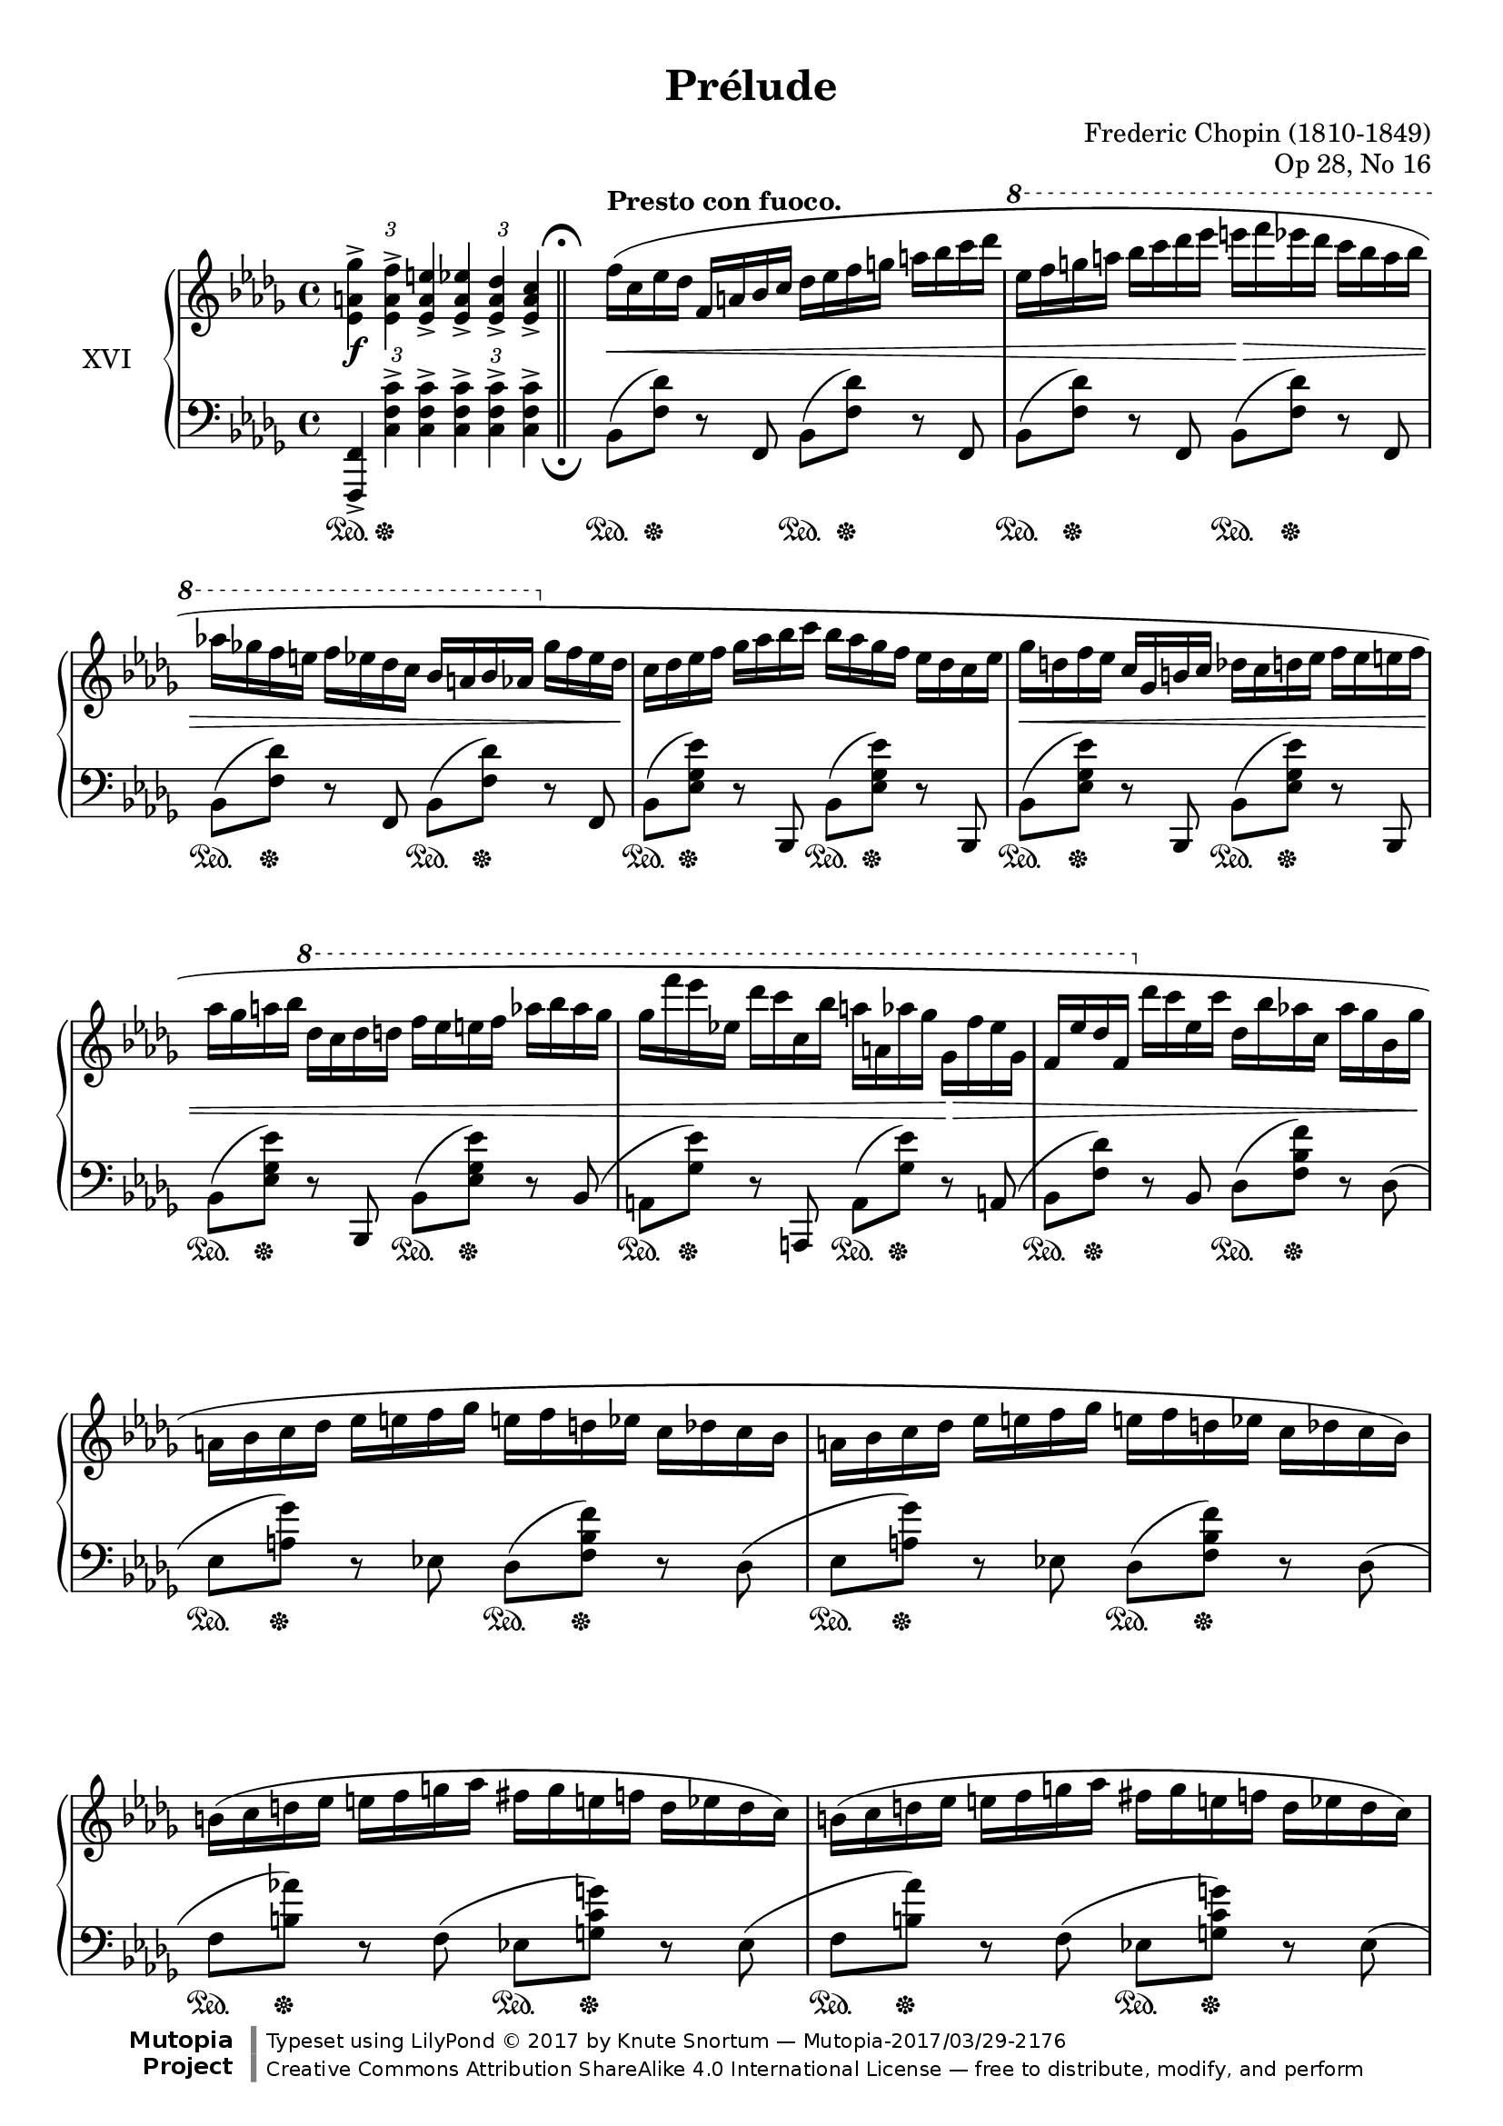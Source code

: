 %...+....1....+....2....+....3....+....4....+....5....+....6....+....7....+....

\version "2.19.56"
\language "english"

\header {
  title = "Prélude"
  composer = "Frederic Chopin (1810-1849)"
  opus = "Op 28, No 16"
  date = "1837"
  style = "Romantic"
  source = "CFEO, http://www.chopinonline.ac.uk/cfeo/browse/pageview/73657/"
  
  maintainer = "Knute Snortum"
  maintainerEmail = "knute (at) snortum (dot) net"
  license = "Creative Commons Attribution-ShareAlike 4.0"
  
  mutopiatitle = "Prélude 16"
  mutopiaopus = "Op 28, No 16"
  mutopiacomposer = "ChopinFF"
  mutopiainstrument = "Piano"

 footer = "Mutopia-2017/03/29-2176"
 copyright = \markup {\override #'(font-name . "DejaVu Sans, Bold") \override #'(baseline-skip . 0) \right-column {\with-url #"http://www.MutopiaProject.org" {\abs-fontsize #9  "Mutopia " \concat {\abs-fontsize #12 \with-color #white \char ##x01C0 \abs-fontsize #9 "Project "}}}\override #'(font-name . "DejaVu Sans, Bold") \override #'(baseline-skip . 0 ) \center-column {\abs-fontsize #11.9 \with-color #grey \bold {\char ##x01C0 \char ##x01C0 }}\override #'(font-name . "DejaVu Sans,sans-serif") \override #'(baseline-skip . 0) \column { \abs-fontsize #8 \concat {"Typeset using " \with-url #"http://www.lilypond.org" "LilyPond " \char ##x00A9 " 2017 " "by " \maintainer " " \char ##x2014 " " \footer}\concat {\concat {\abs-fontsize #8 { \with-url #"http://creativecommons.org/licenses/by-sa/4.0/" "Creative Commons Attribution ShareAlike 4.0 International License "\char ##x2014 " free to distribute, modify, and perform" }}\abs-fontsize #13 \with-color #white \char ##x01C0 }}}
 tagline = ##f
}

staffUp   = \change Staff = "upper"
staffDown = \change Staff = "lower"

sd = \sustainOn 
su = \sustainOff 

doubleFermatas = {
  \override Score.RehearsalMark.break-visibility = #begin-of-line-invisible
  \override Staff.RehearsalMark.direction = #DOWN
  \override Staff.RehearsalMark.rotation = #'(180 0 0)
  \mark \markup { \musicglyph #"scripts.ufermata" }
}

spaceFromBarLine = {
  \once \override Score.BarLine.space-alist.next-note = #'(fixed-space . 3.2)
}

global = {
  \key bf \minor
  \time 4/4
  \accidentalStyle piano
  \omit TupletBracket
}

rightHand = \relative {
  \global
  \clef treble
  \set Score.tempoHideNote = ##t
  \tempo 4 = 120
  \oneVoice
  
  \tag #'layout {
    \tupletUp
    \tuplet 3/2 2 { <ef' a gf'>4-> <ef a f'>-> <ef a e'>->
      <ef a ef'>-> <ef a df>-> <ef a c>-> }
  }
  \tag #'midi { % Fake fermata 
    \tuplet 3/2 2 { <ef a gf'>4 <ef a f'> <ef a e'>
      <ef a ef'> <ef a df> \tempo 4 = 60 <ef a c>8 r }
  }
  
  \bar "||"

  \tempo "Presto con fuoco." 4 = 160
  \spaceFromBarLine
  | f'16 ( c ef df  f, a bf c  df ef f g  a bf c df 
  \ottava 1
  | ef16 f g a  bf c df ef  e f ef df  c bf a bf
  | af16 gf f e  f ef df c  bf a bf af  \ottava 0 gf f ef df 
  | c16 df ef f  gf af bf c  bf af gf f  ef df c ef
  | gf16 d f ef   c gf b c  df c d ef  f ef e f
  | af16 gf a bf  \ottava 1 df c df d  f ef e f  af bf af gf
  | gf16 f' ef ef, df' c c, bf' a a, af' gf  gf, f' ef gf, 
  | f16 ef' df f,  \ottava 0 df' c ef, c'  df, bf' af c,  af' gf bf, gf' 
  
  \barNumberCheck 10
  | a,16 bf c df  ef e f gf  e f d ef  c df c bf
  | a16 bf c df  ef e f gf  e f d ef  c df c bf )
  | b16 ( c d ef  e f g af  fs g e f  d ef d c )
  | b16 ( c d ef  e f g af  fs g e f  d ef d c )
  | df16 ( ef f gf  af bf b c  cs d f ef  c a gf ef 
  | df16 ef f  gf af bf b c  df c ef df  bf g e df
  | c16 df d ef  e f gf g  af a c bf  gf f ef df
  | c16 bf a c  gf f e f  gf f bf a  df c af' gf
  
  \barNumberCheck 18
  | f16 c ef df  f, a bf c  df ef f g  a bf c df 
  \ottava 1
  | ef16 f g a  bf c df ef  e f ef df  c bf a bf
  | af16 gf f e  f ef df c  bf a bf af  \ottava 0 gf f ef df 
  | c16 df ef f  gf af bf c  bf af gf f  ef df c ef
  | gf16 d ff ef  c gf b c  df c d ef  ff ef e f
  | af16 gf b c  \ottava 1 df c d ef  f ef e f  af bf af g 
  | gf16 f' ef gf,  ef' df f, df'  c ef, c' bf  df, bf' af c,
  | af'16 gf bf, gf'  f af, f' ef  gf, ef' df f, \ottava 0 bf af f df )
  
  \barNumberCheck 26
  | c16 ( df ef e  f gf af bff  g af ef ff  af, ff' ef df )
  | c16 ( df ef e  f gf af bff  g af ef ff  af, ff' df cf )
  | as16 ( b cs d  ds e fs g  es fs ds e  cs d b a )
  | gs16 ( a b c  cs d e f  ds e cs d  b c b a 
  | gs16 a df c  bf a gf' f  ef df c' bf  af gf f ef
  | df16 c bf' af gf f ef df  c bf af' gf  f ef df c 
  | bf16 a af g  a g gf f  g gf f e  gf f e ef
  | f16 e ef d  e ef d df  ef d df c  ef df c bf )
  
  \barNumberCheck 34
  | a16 ( bf c df  ef e f gf  ef f d ef  c df c bf )
  | a16 ( bf c df  ef e f gf  ef f d ef  c df c bf )
  | c16 ( df ef f  gf c bf c,  bf c df ef  f c' bf gf )
  | e16 ( f gf f  bf a gf' f  ef df bf f  ef df bf f )
  | a16 ( bf c df  ef e f gf  ef f d ef  c df c bf )
  | a16 ( bf c df  ef e f gf  ef f d ef  c df c bf )
  | cf16 ( df ef ff  gf af bf cf  df ef ff gf  af bf ef df 
  | ff16 ef cf af  gf ef cf af  \stemUp gf ef cf \staffDown af  gf ef cf af ) 
  
  \barNumberCheck 42
  | e16 ^( f bf a  gf f df' c  bf a gf' f  df c bf' a
  | gf f df' c  \staffUp bf a gf' f  df c bf' a  gf f df' c
  | \stemDown bf a gf' f  df c bf' a  gf f df' c  bf a gf' f
  | \ottava 1 df16 c bf' a  gf f df' c f8 ) r \ottava 0 <ef,,, a f'>4
  | <bf' bf'>4 r r2
  |
  
  \bar "|."
}

leftHand = \relative {
  \global
  \clef bass
  \oneVoice
  
  \tag #'layout {
    \tupletUp
    \tuplet 3/2 2 { <f,, f'>4-> <c'' f c'>-> q-> q-> q-> q-> }
  }
  
  \tag #'midi {
    \tuplet 3/2 2 { <f,, f'>4 <c'' f c'> q q q q8 r }
  }
  
  \doubleFermatas
  \spaceFromBarLine
  | bf8 ( <f' df'> ) r f, bf ( <f' df'> ) r f,
  | bf8 ( <f' df'> ) r f, bf ( <f' df'> ) r f,
  | bf8 ( <f' df'> ) r f, bf ( <f' df'> ) r f,
  | bf8 ( <ef gf ef'> ) r bf, bf' ( <ef gf ef'> ) r bf,
  | bf'8 ( <ef gf ef'> ) r bf, bf' ( <ef gf ef'> ) r bf,
  | bf'8 ( <ef gf ef'> ) r bf, bf' ( <ef gf ef'> ) r bf (
  | a8 <gf' ef'> ) r a,, a' ( <gf' ef'> ) r a, (
  | bf8 <f' df'> ) r bf, df ( <f bf f'> ) r df (
  
  \barNumberCheck 10
  | ef8 <a gf'> ) r ef df ( < f bf f'> ) r df (
  | ef8 <a gf'> ) r ef df ( < f bf f'> ) r df (
  | f8 <b af'> ) r f ( ef <g c g'> ) r ef (
  | f8 <b af'> ) r f ( ef <g c g'> ) r ef (
  | f8 <af df af'> ) r f ( gf <a c a'> ) r gf (
  | f8 <af df af'> ) r f e ( <bf' df g> ) r e, (
  | ef8 <a c gf'> ) r ef ( df < f bf f'> ) r4
  | f,8 r <c' f a ef'>4 \arpeggio r r
  
  \barNumberCheck 18
  | <bf, bf'>8 <df' f df'> r <f,, f'> ( <bf bf'>8 ) <df' f df'> r <f,, f'> (
  | <bf bf'>8 ) <df' f df'> r <f,, f'> ( <bf bf'>8 ) <df' f df'> r <f,, f'> (
  | <bf bf'>8 ) <df' f df'> r <f,, f'> ( <bf bf'>8 ) <df' f df'> r <f,, f'> (
  | <bf bf'>8 ) <ef' gf ef'> r <f,, f'> ( <bf bf'>8 ) <ef' gf ef'> r <f,, f'>(
  | <bff bff'>8 ) <ef' gf ef'> r <ef,, ef'> ( 
    <bff' bff'>8 ) <ef' gf ef'> r <ef,, ef'> (
  | <bff' bff'>8 ) <ef' gf ef'> r <ef,, ef'> ( 
    <bff' bff'>8 ) <ef' gf ef'> r <ef,, ef'> (
  | <af af'>8 ) <ef'' c' gf'> r <ef,, ef'> ( <af af'> ) <ef'' c' gf'> r af,, (
  | af'8 ) <f' df' f> r af,, ( af' ) <f' df'> r af,, 
  
  \barNumberCheck 26
  | af'8 ( <ef' gf c> ) r af,, af' ( <ff' df'> ) r af,,
  | af'8 ( <ef' gf c> ) r af, ( df <ff df'> ) r g, (
  | fs8 <fs' as e'> ) r fs,, ( fs' <fs' b d> ) r f, (
  | e8 <e' gs d'> ) r e,, ( e' <e' a c> ) r <e,, e'>
  | <f f'>8 r <c'' f ef'>4 \arpeggio <bf f' df'> 
    \arpeggio <ef bf' gf'> \arpeggio
  | <af, gf' c>4 \arpeggio <df af' f'> \arpeggio
    <gf, df' bf'> \arpeggio <c gf' ef'> \arpeggio
  | <df f bf df>4 <ef gf bf c> r gf16 ( f e ef
  | f16 e ef d  e ef d df  ef d df c  ef df c bf )
  
  \barNumberCheck 34
  | ef,8 ( <a gf'> ) r ef ( df <bf' f'> ) r df, (
  | ef8 <a gf'> ) r ef ( df <bf' f'> ) r df, (
  | ef8 <bf' gf'> ) r ef, ( f <df' bf'> ) r f,, (
  | f'8 <ef' a> ) r f, ( bf <f' df'> ) r df, (
  | ef8 <a gf'> ) r ef ( df <bf' f'> ) r df, (
  | ef8 <a gf'> ) r ef ( df <bf' f'> ) r df, 
  | <ef cf' gf'>4 r <ef' gf cf gf'> ( <df gf bf ff'>
  |
    <<
      { \voiceThree ef'2 ) s2 }
      \new Voice { \voiceFour <cf, gf'>4 \oneVoice r r2 }
    >>
  
  \barNumberCheck 42
  | \stemDown e,,16 _( f bf a  gf f df' c  bf a gf' f  df c bf' a
  | gf f df' c  bf a gf' f  df c bf' a  gf f df' c
  | bf a gf' f  \clef treble \stemNeutral df c bf' a  gf f df' c  bf a gf' f
  | df16 c bf' a  gf f df' c f8 ) r \clef bass <f,,,, f'>4
  | \slurDown \acciaccatura { bf,8 } <bf' f' df'>4 \oneVoice r r2
}

pedal = {
  \omit TupletBracket
  | \tuplet 3/2 { s4 \sd s \su s } s2
  | \repeat unfold 8 { s8 \sd s \su s4 s8 \sd s \su s4 }
  
  \barNumberCheck 10
  | \repeat unfold 7 { s8 \sd s \su s4 s8 \sd s \su s4 }
  | s2. \sd <> \su s4
  
  \barNumberCheck 18
  | \repeat unfold 8 { s8 \sd s \su s4 s8 \sd s \su s4 }
  
  \barNumberCheck 26
  | \repeat unfold 4 { s8 \sd s \su s4 s8 \sd s \su s4 }
  | s4 \sd s8 s \su s8. \sd s16 \su s8. \sd s16 \su
  | s8. \sd s16 \su s8. \sd s16 \su s8. \sd s16 \su s8. \sd s16 \su
  | s1
  | s1
  
  \barNumberCheck 34
  | \repeat unfold 6 { s8 \sd s \su s4 s8 \sd s \su s4 }
  | s2 \sd s8 s \su s8. \sd s16 \su
  | s2 \sd s4 <> \su s
  
  \barNumberCheck 42
  | s1
  | s1
  | s4 s \sd s2
  | s2. s4 \su
  | s2. \sd s4 \su
  |
}

dynamics = {
  | s1 \f
  | s1 \<
  | s2 s \>
  | s1 <> \!
  | s1
  | s1 \<
  | s1
  | s2 s4 s \>
  | s1 <> \!
  
  \barNumberCheck 10
  | s1 * 4
  | \repeat unfold 3 { s2 s \> <> \! }
  | s4 s \< s2
  
  \barNumberCheck 18
  | s2 \ff s \<
  | s2 <> \! s
  | s1 \>
  | s2 \< <> \! s
  | s2 s2 \<
  | s1
  | s1 \>
  | s1
  
  \barNumberCheck 26
  | \repeat unfold 3 { s2 \< s \> }
  | s2 \< s \> <> \!
  | s1-"stretto."
  | s1
  | s2 s4 s \> <> \!
  | s1
  
  \barNumberCheck 34
  | s2 \< s \>
  | s2 \< s \>
  | s2 \< <> \! s \< <> \!
  | s2 s \>
  | s2 \< s \>
  | s2 \< s \>
  | s1 \< <> \!
  | s1
  
  \barNumberCheck 42
  | s4 s \cresc s2
  | s1
  | s1 
  | s2. s4 \ff
  | s4 \> <> \! s2.
  |
}

#(set-global-staff-size 19)

\paper {
  ragged-last-bottom = ##f % False after editing is finished
  
  top-margin = 8\mm
  bottom-margin = 6\mm
  system-system-spacing.basic-distance = #19
  
  % #(set-paper-size "letter") % for testing only
}

% Typeset, no MIDI
\score {
  \keepWithTag #'layout
  \new PianoStaff <<
    \set PianoStaff.instrumentName = #"XVI"
    \new Staff = "upper" \rightHand
    \new Dynamics = "dynamics" \dynamics
    \new Staff = "lower" \with { \consists "Mark_engraver" } \leftHand
    \new Dynamics = "pedal" \pedal 
  >>
  \layout {
    \context {
      \Score
      \remove "Bar_number_engraver"
    }
  }
}

% MIDI only
\score {
  \keepWithTag #'midi
  <<
    \new Staff = "upper" << \rightHand \pedal >>
    \new Staff = "lower" << \leftHand \pedal >>
  >>
  \midi {
  }
}
